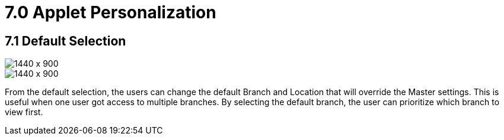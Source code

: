 [#h3_internal-purchase-order-applet_personalization]
=  7.0 Applet Personalization


== 7.1 Default Selection

image::Personalization-Default-Settings_1.png[1440 x 900]

image::Personalization-Default-Selection_2.png[1440 x 900]

From the default selection, the users can change the default Branch and Location that will override the Master settings. This is useful when one user got access to multiple branches. By selecting the default branch, the user can prioritize which branch to view first.


